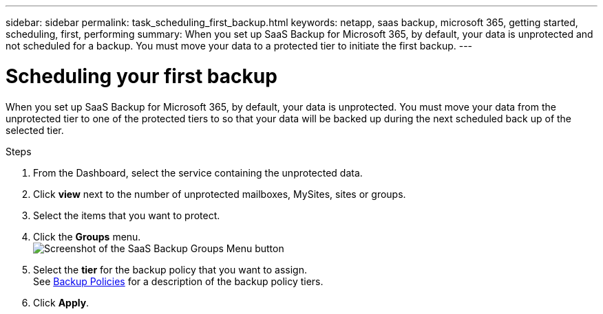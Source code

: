 ---
sidebar: sidebar
permalink: task_scheduling_first_backup.html
keywords: netapp, saas backup, microsoft 365, getting started, scheduling, first, performing
summary: When you set up SaaS Backup for Microsoft 365, by default, your data is unprotected and not scheduled for a backup. You must move your data to a protected tier to initiate the first backup.
---

= Scheduling your first backup
:toc: macro
:toclevels: 1
:hardbreaks:
:nofooter:
:icons: font
:linkattrs:
:imagesdir: ./media/

[.lead]
When you set up SaaS Backup for Microsoft 365, by default, your data is unprotected.  You must move your data from the unprotected tier to one of the protected tiers to so that your data will be backed up during the next scheduled back up of the selected tier.

.Steps

. From the Dashboard, select the service containing the unprotected data.
. Click *view* next to the number of unprotected mailboxes, MySites, sites or groups.
. Select the items that you want to protect.
. Click the *Groups* menu.
  image:groups_menu.gif[Screenshot of the SaaS Backup Groups Menu button]
. Select the *tier* for the backup policy that you want to assign.
  See   link:concept_backup_policies.html[Backup Policies] for a description of the backup policy tiers.
. Click *Apply*.
